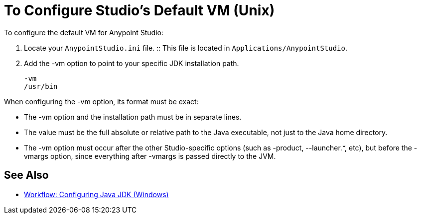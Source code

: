 = To Configure Studio's Default VM (Unix)

To configure the default VM for Anypoint Studio:

. Locate your `AnypointStudio.ini` file.
:: This file is located in `Applications/AnypointStudio`.
. Add the -vm option to point to your specific JDK installation path.
+
[source,sample,linenums]
----
-vm
/usr/bin
----

When configuring the -vm option, its format must be exact:

* The -vm option and the installation path must be in separate lines.
* The value must be the full absolute or relative path to the Java executable, not just to the Java home directory.
* The -vm option must occur after the other Studio-specific options (such as -product, --launcher.*, etc), but before the -vmargs option, since everything after -vmargs is passed directly to the JVM.

== See Also

* link:/anypoint-studio/v/6/jdk-requirement-wx-workflow[Workflow: Configuring Java JDK (Windows)]
